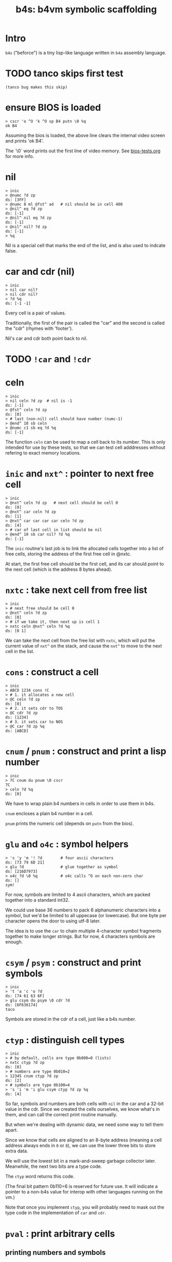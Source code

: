 #+title: b4s: b4vm symbolic scaffolding

* Intro

=b4s= ("beforce") is a tiny lisp-like language written in =b4a= assembly language.

* TODO tanco skips first test
#+name: skip
#+begin_src b4a
(tanco bug makes this skip)
#+end_src

* ensure BIOS is loaded
#+name: b4s.bios
#+begin_src b4a
  > cscr 'o ^O 'k ^O sp B4 putn \0 %q
  ok B4
#+end_src

Assuming the bios is loaded, the above line clears
the internal video screen and prints 'ok B4'.

The `\0` word prints out the first line of video memory.
See [[file:bios-tests.org][bios-tests.org]] for more info.

* nil
#+name: b4s.cells
#+begin_src b4a
  > inic
  > @numc ?d zp
  ds: [3FF]
  > @numc 8 ml @fst^ ad   # nil should be in cell 400
  > @nil^ eq ?d zp
  ds: [-1]
  > @nil^ nil eq ?d zp
  ds: [-1]
  > @nil^ nil? ?d zp
  ds: [-1]
  > %q
#+end_src

Nil is a special cell that marks the end of the list,
and is also used to indcate false.

* car and cdr (nil)
#+name: b4s.nil-parts
#+begin_src b4a
  > inic
  > nil car nil?
  > nil cdr nil?
  > ?d %q
  ds: [-1 -1]
#+end_src

Every cell is a pair of values.

Traditionally, the first of the pair is called the "car"
and the second is called the "cdr" (rhymes with 'footer').

Nil's car and cdr both point back to nil.

* TODO =!car= and =!cdr=
* celn
#+name: celn
#+begin_src b4a
  > inic
  > nil celn ?d zp  # nil is -1
  ds: [-1]
  > @fst^ celn ?d zp
  ds: [0]
  > # last (non-nil) cell should have number (numc-1)
  > @end^ 10 sb celn
  > @numc c1 sb eq ?d %q
  ds: [-1]
#+end_src

The function =celn= can be used to map a cell back to its number.
This is only intended for use by these tests, so that we can test
cell adddresses without refering to exact memory locations.

* =inic= and =nxt^= : pointer to next free cell
#+name: b4s.nxt^
#+begin_src b4a
  > inic
  > @nxt^ celn ?d zp   # next cell should be cell 0
  ds: [0]
  > @nxt^ car celn ?d zp
  ds: [1]
  > @nxt^ car car car car celn ?d zp
  ds: [4]
  > # car of last cell in list should be nil
  > @end^ 10 sb car nil? ?d %q
  ds: [-1]
#+end_src

The =inic= routine's last job is to link the allocated
cells together into a list of free cells, storing the
address of the first free cell in @nxtc.

At start, the first free cell should be the first cell,
and its car should point to the next cell (which is the
address 8 bytes ahead).

* =nxtc= : take next cell from free list
#+name: b4s.nxtc
#+begin_src b4a
  > inic
  > # next free should be cell 0
  > @nxt^ celn ?d zp
  ds: [0]
  > # if we take it, then next up is cell 1
  > nxtc celn @nxt^ celn ?d %q
  ds: [0 1]
#+end_src

We can take the next cell from the free list with =nxtc=,
which will put the current value of =nxt^= on the stack, and
cause the =nxt^= to move to the next cell in the list.

* =cons= : construct a cell
#+name: b4s.cons
#+begin_src b4a
  > inic
  > ABCD 1234 cons !C
  > # 1. it allocates a new cell
  > @C celn ?d zp
  ds: [0]
  > # 2. it sets cdr to TOS
  > @C cdr ?d zp
  ds: [1234]
  > # 3. it sets car to NOS
  > @C car ?d zp %q
  ds: [ABCD]
#+end_src

* =cnum= / =pnum= : construct and print a lisp number
#+name: b4s.nums
#+begin_src b4a
  > inic
  > 7C cnum du pnum \0 cscr
  7C
  > celn ?d %q
  ds: [0]
#+end_src

We have to wrap plain b4 numbers in cells in order to use them in b4s.

=cnum= encloses a plain b4 number in a cell.

=pnum= prints the numeric cell (depends on =putn= from the bios).

* =glu= and =o4c= : symbol helpers
#+name: b4s.sym-helpers
#+begin_src b4a
  > 's 'y 'm '! ?d        # four ascii characters
  ds: [73 79 6D 21]
  > glu ?d                # glue together as symbol
  ds: [216D7973]
  > o4c ?d \0 %q          # o4c calls ^O on each non-zero char
  ds: []
  sym!
#+end_src

For now, symbols are limited to 4 ascii characters, which are packed
together into a standard int32.

We could use base 36 numbers to pack 6 alphanumeric characters into a
symbol, but we'd be limited to all uppecase (or lowercase). But one
byte per character opens the door to using utf-8 later.

The idea is to use the =car= to chain multiple 4-character symbol fragments
together to make longer strings. But for now, 4 characters symbols are enough.


* =csym= / =psym= : construct and print symbols
#+name: b4s.syms
#+begin_src b4a
  > inic
  > 't 'a 'c 'o ?d
  ds: [74 61 63 6F]
  > glu csym du psym \0 cdr ?d
  ds: [6F636174]
  taco
#+end_src

Symbols are stored in the cdr of a cell, just like a b4s number.

* =ctyp= : distinguish cell types
#+name: b4s.ctyp
#+begin_src b4a
  > inic
  > # by default, cells are type 0b000=0 (lists)
  > nxtc ctyp ?d zp
  ds: [0]
  > # numbers are type 0b010=2
  > 12345 cnum ctyp ?d zp
  ds: [2]
  > # symbols are type 0b100=4
  > 's 'i 'm 'i glu csym ctyp ?d zp %q
  ds: [4]
#+end_src

So far, symbols and numbers are both cells with =nil=
in the car and a 32-bit value in the cdr. Since we created the
cells ourselves, we know what's in them, and can call the
correct print routine manually.

But when we're dealing with dynamic data, we need some way to
tell them apart.

Since we know that cells are aligned to an 8-byte address (meaning
a cell address always ends in =0= or =8=), we can use the lower three
bits to store extra data.

We will use the lowest bit in a mark-and-sweep garbage collector later.
Meanwhile, the next two bits are a type code.

The =ctyp= word returns this code.

(The final bit pattern 0b110=6 is reserved for future use. It will
indicate a pointer to a non-b4s value for interop with other languages
running on the vm.)

Note that once you implement =ctyp=, you will probably need to mask out
the type code in the implementation of =car= and =cdr=.

* =pval= : print arbitrary cells

** printing numbers and symbols
#+name: b4s.pval-num-sym
#+begin_src b4a
  > inic
  > 's 'y 'm 00 glu csym pval \0 cscr
  sym
  > 's 'y 'm 00 glu cnum pval \0 %q
  6D7973
#+end_src

Now that we have =ctyp= we can start to implement pval.
It should inspect the type code and then call =pnum= or =psym= accordingly.

** printing nil
#+name: b4s.pval-nil
#+begin_src b4a
  > inic
  > nil pval \0 %q
  ()
#+end_src

=nil= is a special value and should have type code 00, since it's the name for the empty list.
However, if we print it on its own, we should print the value '()'

** printing a dotted pair
#+name: b4s.pval-pair
#+begin_src b4a
  > inic
  > c1 cnum c2 cnum cons pval \0 %q
  (1 . 2)
#+end_src

** printing lists
#+name: b4s.pval-list
#+begin_src b4a
  > inic
  > 03 cnum nil cons du pval \0 cscr
  (3)
  > 02 cnum sw cons du pval \0 cscr
  (2 3)
  > 01 cnum sw cons du pval \0 cscr
  (1 2 3)
  > 04 cnum nil cons cons pval \0 %q
  ((1 2 3) 4)
#+end_src


* the reader
The reader reads a lisp value and places it in @R.

* =rnum=: read a number
#+name: b4s.rnum
#+begin_src b4a
  > nil !R  # clear R
  > 12B456 !N
  > # if m0 do nothing
  > C0 m0 rnum @R pval \0 cscr
  ()
  > # if m1 @R := cnum(@N)
  > C1 m1 rnum @R pval \0
  12B456
#+end_src

=mhex= already stores a matched number in =@N=. Rnum is a helper
that reads the number out of N, wraps it, and places it in @R.

* TODO =msym=
#+name: b4s.msym
#+begin_src b4a
  > :S 'x 'y ..
  > inic pre msym @M @N ?d zp zp
  ds: [-1 79780000]
#+end_src

* =rsym=
#+name: b4s.rsym
#+begin_src b4a
  > nil !R  # clear R
  > # reverse order from glu
  > 00 !N 'a ch< 'b ch< 'c ch< 'd ch< 'e ch<
  > # if m0 do nothing
  > C0 m0 rsym @R pval \0 cscr
  ()
  > # if m1 @R := cnum(@N)
  > C1 m1 rsym @R pval \0
  bcde
#+end_src

=msym= turns the last 4 matched characters into a symbol.
but it's backwards, so =rsym= flips the bytes in @N
and calls =glu csym=.

see the implementation for how to flip the bytes.

TODO: improve this test and explain what's going on.



* quotes
#+name: b4s.quo
#+begin_src b4a
  > :S :K "'ABC123" ..
  > inic pre rval @R pval \0 cscr go00
  'ABC123
  > @R car pval \0 cscr go00
  quo
  > :S :K "`ABC123" ..
  > inic pre rval @R pval \0 cscr go00
  `ABC123
  > @R car pval \0 cscr go00
  qup
  > :S :K ",ABC123" ..
  > inic pre rval @R pval \0 cscr go00
  ,ABC123
  > @R car pval \0 cscr go00
  qdn
#+end_src

- the reader should treat ='= as a macro that wraps the following
item =x= as =(quo . x)= , where =quo= is just a symbol.
- likewise, =`= wraps with the symbol =qup=
- and =,= wraps with =qdn=

all of these should also be printed by the printer.

* list builder
#+name: b4s.rlis
#+begin_src b4a
  > inic
  > newc du !L !R 1 cnum apc! 2 cnum apc!
  > @R pval \0 cscr go00
  (1 2 ())
  > end!
  > @R pval \0 cscr go00
  (1 2)
#+end_src

-apc! appends to the end of the list and creates a new cell
-end! ends the list and removes the final wrapper
- final result stays in @R
- must preserve @R when entering nested lists
- helper tools seem to be working (since this test passes)
- but the actual parser is not quite there yet.



* TODO reader
#+name: b4s.rval
#+begin_src b4a
  > inic
  > :S '0 ..
  > C0 pre rval @R pval \0 cscr %R
  0
  > :S 'x ..
  > C1 pre rval @R pval \0 cscr %R
  x
  > :S '' '0 ..
  > C2 pre rval @R pval \0 cscr %R
  '0
  > :S '( ') ..
  > C3 pre rval @R pval \0 cscr %R
  ()
  > :S '( '0 ') ..
  > C4 pre rval @R pval \0 cscr %R
  (0)
  > :S '( 'x ') ..
  > C5 pre rval @R pval \0 cscr %R
  (x)
  > :S '( '  '0 '  ') ..
  > C6 pre rval @R pval \0 cscr %R
  (0)
  > :S '( '0 ' '1 ') ..
  > C7 pre rval @R pval \0 cscr %R
  (0 1)
  > :S '( 'i 'c 'e ' '9 ') ..
  > C8 pre rval @R pval \0 cscr %R
  (ice 9)
#+end_src



* TODO [0/2] eval
** TODO eval
- start here because syms, nums, and nil eval to themselves
** TODO elis
* TODO mention wipe/tag?/type codes
